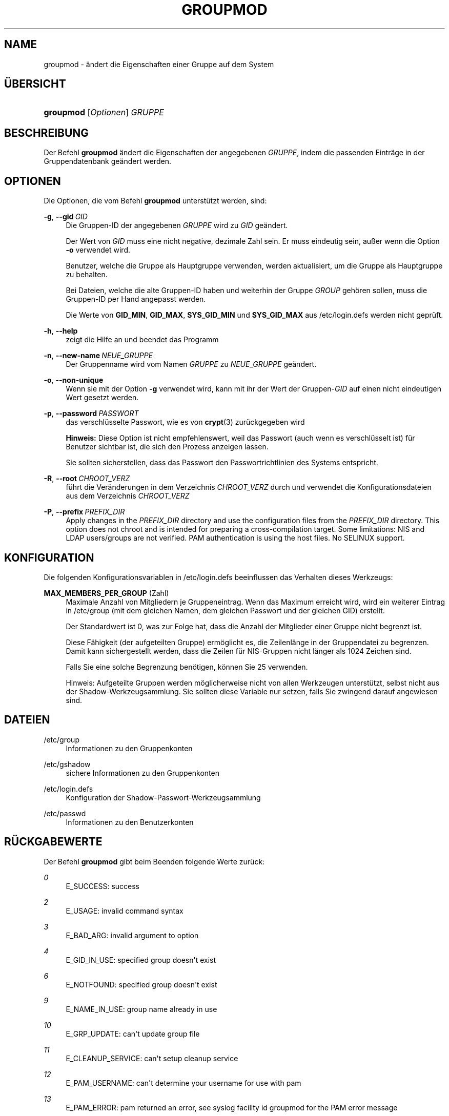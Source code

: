 '\" t
.\"     Title: groupmod
.\"    Author: Julianne Frances Haugh
.\" Generator: DocBook XSL Stylesheets v1.79.1 <http://docbook.sf.net/>
.\"      Date: 13.06.2019
.\"    Manual: Befehle zur Systemverwaltung
.\"    Source: shadow-utils 4.7
.\"  Language: German
.\"
.TH "GROUPMOD" "8" "13.06.2019" "shadow\-utils 4\&.7" "Befehle zur Systemverwaltung"
.\" -----------------------------------------------------------------
.\" * Define some portability stuff
.\" -----------------------------------------------------------------
.\" ~~~~~~~~~~~~~~~~~~~~~~~~~~~~~~~~~~~~~~~~~~~~~~~~~~~~~~~~~~~~~~~~~
.\" http://bugs.debian.org/507673
.\" http://lists.gnu.org/archive/html/groff/2009-02/msg00013.html
.\" ~~~~~~~~~~~~~~~~~~~~~~~~~~~~~~~~~~~~~~~~~~~~~~~~~~~~~~~~~~~~~~~~~
.ie \n(.g .ds Aq \(aq
.el       .ds Aq '
.\" -----------------------------------------------------------------
.\" * set default formatting
.\" -----------------------------------------------------------------
.\" disable hyphenation
.nh
.\" disable justification (adjust text to left margin only)
.ad l
.\" -----------------------------------------------------------------
.\" * MAIN CONTENT STARTS HERE *
.\" -----------------------------------------------------------------
.SH "NAME"
groupmod \- \(:andert die Eigenschaften einer Gruppe auf dem System
.SH "\(:UBERSICHT"
.HP \w'\fBgroupmod\fR\ 'u
\fBgroupmod\fR [\fIOptionen\fR] \fIGRUPPE\fR
.SH "BESCHREIBUNG"
.PP
Der Befehl
\fBgroupmod\fR
\(:andert die Eigenschaften der angegebenen
\fIGRUPPE\fR, indem die passenden Eintr\(:age in der Gruppendatenbank ge\(:andert werden\&.
.SH "OPTIONEN"
.PP
Die Optionen, die vom Befehl
\fBgroupmod\fR
unterst\(:utzt werden, sind:
.PP
\fB\-g\fR, \fB\-\-gid\fR\ \&\fIGID\fR
.RS 4
Die Gruppen\-ID der angegebenen
\fIGRUPPE\fR
wird zu
\fIGID\fR
ge\(:andert\&.
.sp
Der Wert von
\fIGID\fR
muss eine nicht negative, dezimale Zahl sein\&. Er muss eindeutig sein, au\(sser wenn die Option
\fB\-o\fR
verwendet wird\&.
.sp
Benutzer, welche die Gruppe als Hauptgruppe verwenden, werden aktualisiert, um die Gruppe als Hauptgruppe zu behalten\&.
.sp
Bei Dateien, welche die alte Gruppen\-ID haben und weiterhin der Gruppe
\fIGROUP\fR
geh\(:oren sollen, muss die Gruppen\-ID per Hand angepasst werden\&.
.sp
Die Werte von
\fBGID_MIN\fR,
\fBGID_MAX\fR,
\fBSYS_GID_MIN\fR
und
\fBSYS_GID_MAX\fR
aus
/etc/login\&.defs
werden nicht gepr\(:uft\&.
.RE
.PP
\fB\-h\fR, \fB\-\-help\fR
.RS 4
zeigt die Hilfe an und beendet das Programm
.RE
.PP
\fB\-n\fR, \fB\-\-new\-name\fR\ \&\fINEUE_GRUPPE\fR
.RS 4
Der Gruppenname wird vom Namen
\fIGRUPPE\fR
zu
\fINEUE_GRUPPE\fR
ge\(:andert\&.
.RE
.PP
\fB\-o\fR, \fB\-\-non\-unique\fR
.RS 4
Wenn sie mit der Option
\fB\-g\fR
verwendet wird, kann mit ihr der Wert der Gruppen\-\fIGID\fR
auf einen nicht eindeutigen Wert gesetzt werden\&.
.RE
.PP
\fB\-p\fR, \fB\-\-password\fR\ \&\fIPASSWORT\fR
.RS 4
das verschl\(:usselte Passwort, wie es von
\fBcrypt\fR(3)
zur\(:uckgegeben wird
.sp
\fBHinweis:\fR
Diese Option ist nicht empfehlenswert, weil das Passwort (auch wenn es verschl\(:usselt ist) f\(:ur Benutzer sichtbar ist, die sich den Prozess anzeigen lassen\&.
.sp
Sie sollten sicherstellen, dass das Passwort den Passwortrichtlinien des Systems entspricht\&.
.RE
.PP
\fB\-R\fR, \fB\-\-root\fR\ \&\fICHROOT_VERZ\fR
.RS 4
f\(:uhrt die Ver\(:anderungen in dem Verzeichnis
\fICHROOT_VERZ\fR
durch und verwendet die Konfigurationsdateien aus dem Verzeichnis
\fICHROOT_VERZ\fR
.RE
.PP
\fB\-P\fR, \fB\-\-prefix\fR\ \&\fIPREFIX_DIR\fR
.RS 4
Apply changes in the
\fIPREFIX_DIR\fR
directory and use the configuration files from the
\fIPREFIX_DIR\fR
directory\&. This option does not chroot and is intended for preparing a cross\-compilation target\&. Some limitations: NIS and LDAP users/groups are not verified\&. PAM authentication is using the host files\&. No SELINUX support\&.
.RE
.SH "KONFIGURATION"
.PP
Die folgenden Konfigurationsvariablen in
/etc/login\&.defs
beeinflussen das Verhalten dieses Werkzeugs:
.PP
\fBMAX_MEMBERS_PER_GROUP\fR (Zahl)
.RS 4
Maximale Anzahl von Mitgliedern je Gruppeneintrag\&. Wenn das Maximum erreicht wird, wird ein weiterer Eintrag in
/etc/group
(mit dem gleichen Namen, dem gleichen Passwort und der gleichen GID) erstellt\&.
.sp
Der Standardwert ist 0, was zur Folge hat, dass die Anzahl der Mitglieder einer Gruppe nicht begrenzt ist\&.
.sp
Diese F\(:ahigkeit (der aufgeteilten Gruppe) erm\(:oglicht es, die Zeilenl\(:ange in der Gruppendatei zu begrenzen\&. Damit kann sichergestellt werden, dass die Zeilen f\(:ur NIS\-Gruppen nicht l\(:anger als 1024 Zeichen sind\&.
.sp
Falls Sie eine solche Begrenzung ben\(:otigen, k\(:onnen Sie 25 verwenden\&.
.sp
Hinweis: Aufgeteilte Gruppen werden m\(:oglicherweise nicht von allen Werkzeugen unterst\(:utzt, selbst nicht aus der Shadow\-Werkzeugsammlung\&. Sie sollten diese Variable nur setzen, falls Sie zwingend darauf angewiesen sind\&.
.RE
.SH "DATEIEN"
.PP
/etc/group
.RS 4
Informationen zu den Gruppenkonten
.RE
.PP
/etc/gshadow
.RS 4
sichere Informationen zu den Gruppenkonten
.RE
.PP
/etc/login\&.defs
.RS 4
Konfiguration der Shadow\-Passwort\-Werkzeugsammlung
.RE
.PP
/etc/passwd
.RS 4
Informationen zu den Benutzerkonten
.RE
.SH "R\(:UCKGABEWERTE"
.PP
Der Befehl
\fBgroupmod\fR
gibt beim Beenden folgende Werte zur\(:uck:
.PP
\fI0\fR
.RS 4
E_SUCCESS: success
.RE
.PP
\fI2\fR
.RS 4
E_USAGE: invalid command syntax
.RE
.PP
\fI3\fR
.RS 4
E_BAD_ARG: invalid argument to option
.RE
.PP
\fI4\fR
.RS 4
E_GID_IN_USE: specified group doesn\*(Aqt exist
.RE
.PP
\fI6\fR
.RS 4
E_NOTFOUND: specified group doesn\*(Aqt exist
.RE
.PP
\fI9\fR
.RS 4
E_NAME_IN_USE: group name already in use
.RE
.PP
\fI10\fR
.RS 4
E_GRP_UPDATE: can\*(Aqt update group file
.RE
.PP
\fI11\fR
.RS 4
E_CLEANUP_SERVICE: can\*(Aqt setup cleanup service
.RE
.PP
\fI12\fR
.RS 4
E_PAM_USERNAME: can\*(Aqt determine your username for use with pam
.RE
.PP
\fI13\fR
.RS 4
E_PAM_ERROR: pam returned an error, see syslog facility id groupmod for the PAM error message
.RE
.SH "SIEHE AUCH"
.PP
\fBchfn\fR(1),
\fBchsh\fR(1),
\fBpasswd\fR(1),
\fBgpasswd\fR(8),
\fBgroupadd\fR(8),
\fBgroupdel\fR(8),
\fBlogin.defs\fR(5),
\fBuseradd\fR(8),
\fBuserdel\fR(8),
\fBusermod\fR(8)\&.
